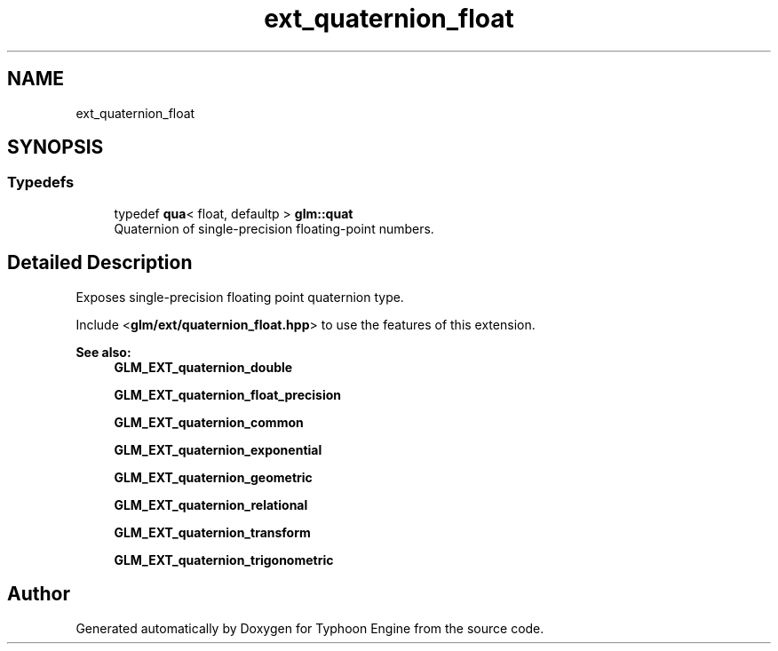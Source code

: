 .TH "ext_quaternion_float" 3 "Sat Jul 20 2019" "Version 0.1" "Typhoon Engine" \" -*- nroff -*-
.ad l
.nh
.SH NAME
ext_quaternion_float
.SH SYNOPSIS
.br
.PP
.SS "Typedefs"

.in +1c
.ti -1c
.RI "typedef \fBqua\fP< float, defaultp > \fBglm::quat\fP"
.br
.RI "Quaternion of single-precision floating-point numbers\&. "
.in -1c
.SH "Detailed Description"
.PP 
Exposes single-precision floating point quaternion type\&.
.PP
Include <\fBglm/ext/quaternion_float\&.hpp\fP> to use the features of this extension\&.
.PP
\fBSee also:\fP
.RS 4
\fBGLM_EXT_quaternion_double\fP 
.PP
\fBGLM_EXT_quaternion_float_precision\fP 
.PP
\fBGLM_EXT_quaternion_common\fP 
.PP
\fBGLM_EXT_quaternion_exponential\fP 
.PP
\fBGLM_EXT_quaternion_geometric\fP 
.PP
\fBGLM_EXT_quaternion_relational\fP 
.PP
\fBGLM_EXT_quaternion_transform\fP 
.PP
\fBGLM_EXT_quaternion_trigonometric\fP 
.RE
.PP

.SH "Author"
.PP 
Generated automatically by Doxygen for Typhoon Engine from the source code\&.
